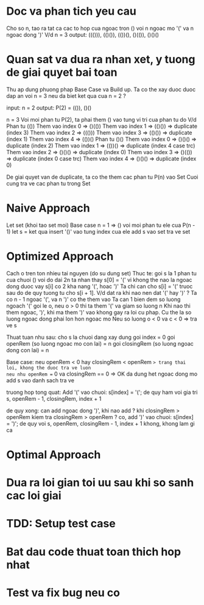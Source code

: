 * Doc va phan tich yeu cau
Cho so n, tao ra tat ca cac to hop cua ngoac tron () voi n ngoac mo '(' va n ngoac dong ')'
V/d
n = 3
output: ((())), (()()), (())(), ()(()), ()()()

* Quan sat va dua ra nhan xet, y tuong de giai quyet bai toan
Thu ap dung phuong phap Base Case va Build up.
Ta co the xay duoc duoc dap an voi n = 3 neu da biet ket qua cua n = 2 ?

input: n = 2
output: P(2) = (()), ()()

n = 3
Voi moi phan tu P(2), ta phai them () vao tung vi tri cua phan tu do
V/d
Phan tu (())
Them vao index 0 => ()(())
Them vao index 1 => (()()) => duplicate (index 3)
Them vao index 2 => ((()))
Them vao index 3 => (()()) => duplicate (index 1)
Them vao index 4 => (())()
Phan tu ()()
Them vao index 0 => ()()() => duplicate (index 2)
Them vao index 1 => (())() => duplicate (index 4 case trc)
Them vao index 2 => ()()() => duplicate (index 0)
Them vao index 3 => ()(()) => duplicate (index 0 case trc)
Them vao index 4 => ()()() => duplicate (index 0)

De giai quyet van de duplicate, ta co the them cac phan tu P(n) vao Set
Cuoi cung tra ve cac phan tu trong Set

* Naive Approach
Let set (khoi tao set moi)
Base case n = 1 => ()
voi moi phan tu ele cua P(n - 1)
let s = ket qua insert '()' vao tung index cua ele
add s vao set
tra ve set

* Optimized Approach
Cach o tren ton nhieu tai nguyen (do su dung set)
Thuc te: goi s la 1 phan tu cua chuoi () voi do dai 2n
ta nhan thay s[0] = '(' vi khong the nao la ngoac dong duoc
vay s[i] co 2 kha nang '(', hoac ')'
Ta chi can cho s[i] = '(' truoc sau do de quy tuong tu cho s[i + 1].
V/d dat ra khi nao nen dat '(' hay ')' ?
Ta co n - 1 ngoac '(', va n ')' co the them vao
Ta can 1 bien dem so luong ngoach '(' goi le o, neu o > 0 thi ta them '(' va giam so luong n
Khi nao thi them ngoac, ')', khi ma them ')' vao khong gay ra loi cu phap.
Cu the la so luong ngoac dong phai lon hon ngoac mo
Neu so luong o < 0 va c < 0 => tra ve s

Thuat tuan nhu sau:
cho s la chuoi dang xay dung
goi index = 0
goi openRem (so luong ngoac mo con lai) = n
goi closingRem (so luong ngoac dong con lai) = n

Base case:
neu openRem < 0 hay closingRem < openRem => trang thai loi, khong the duoc tra ve luon
neu nhu openRem == 0 va closingRem == 0 => OK da dung het ngoac dong mo add s vao danh sach tra ve

truong hop tong quat:
Add '(' vao chuoi: s[index] = '(';
de quy ham voi gia tri s, openRem - 1, closingRem, index + 1

de quy xong: can add ngoac dong ')', khi nao add ? khi closingRem > openRem
kiem tra closingRem > openRem ?
co, add ')' vao chuoi: s[index] = ')';
   de quy voi s, openRem, closingRem - 1, index + 1
khong, khong lam gi ca

* Optimal Approach

* Dua ra loi gian toi uu sau khi so sanh cac loi giai

* TDD: Setup test case

* Bat dau code thuat toan thich hop nhat

* Test va fix bug neu co
